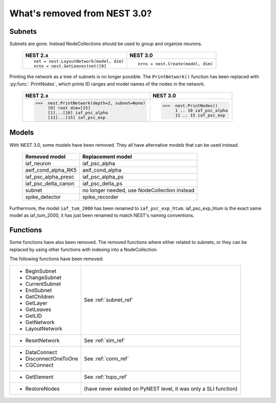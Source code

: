 What's removed from NEST 3.0?
=============================

Subnets
~~~~~~~

Subnets are gone. Instead NodeCollections should be used to group and organize neurons.

  +---------------------------------------------+---------------------------------------+
  | NEST 2.x                                    | NEST 3.0                              |
  +=============================================+=======================================+
  |                                             |                                       |
  | ::                                          | ::                                    |
  |                                             |                                       |
  |     net = nest.LayoutNetwork(model, dim)    |     nrns = nest.Create(model, dim)    |
  |     nrns = nest.GetLeaves(net)[0]           |                                       |
  |                                             |                                       |
  +---------------------------------------------+---------------------------------------+

Printing the network as a tree of subnets is no longer possible. The
``PrintNetwork()`` function has been replaced with :py:func:`.PrintNodes`, which
prints ID ranges and model names of the nodes in the network.

  +----------------------------------------------+---------------------------------------+
  | NEST 2.x                                     | NEST 3.0                              |
  +==============================================+=======================================+
  |                                              |                                       |
  | >>>  nest.PrintNetwork(depth=2, subnet=None) | >>>  nest.PrintNodes()                |
  |      [0] root dim=[15]                       |      1 .. 10 iaf_psc_alpha            |
  |      [1]...[10] iaf_psc_alpha                |      11 .. 15 iaf_psc_exp             |
  |      [11]...[15] iaf_psc_exp                 |                                       |
  |                                              |                                       |
  |                                              |                                       |
  +----------------------------------------------+---------------------------------------+

Models
~~~~~~

With NEST 3.0, some models have been removed. They all have alternative models that can
be used instead.

  +----------------------------------------------+-----------------------------------------------+
  | Removed model                                | Replacement model                             |
  +==============================================+===============================================+
  | iaf_neuron                                   | iaf_psc_alpha                                 |
  +----------------------------------------------+-----------------------------------------------+
  | aeif_cond_alpha_RK5                          | aeif_cond_alpha                               |
  +----------------------------------------------+-----------------------------------------------+
  | iaf_psc_alpha_presc                          | iaf_psc_alpha_ps                              |
  +----------------------------------------------+-----------------------------------------------+
  | iaf_psc_delta_canon                          | iaf_psc_delta_ps                              |
  +----------------------------------------------+-----------------------------------------------+
  | subnet                                       | no longer needed, use NodeCollection instead  |
  +----------------------------------------------+-----------------------------------------------+
  | spike_detector                               | spike_recorder                                |
  +----------------------------------------------+-----------------------------------------------+

Furthermore, the model ``iaf_tum_2000`` has been renamed to ``iaf_psc_exp_htum``. iaf_psc_exp_htum is
the exact same model as iaf_tum_2000, it has just been renamed to match NEST's naming conventions.

Functions
~~~~~~~~~

Some functions have also been removed. The removed functions where either related to subnets,
or they can be replaced by using other functions with indexing into a NodeCollection.

The following functions have been removed:

+----------------------+------------------------------+
| - BeginSubnet        |                              |
| - ChangeSubnet       |                              |
| - CurrentSubnet      |                              |
| - EndSubnet          |                              |
| - GetChildren        |                              |
| - GetLayer           |   See :ref:`subnet_ref`      |
| - GetLeaves          |                              |
| - GetLID             |                              |
| - GetNetwork         |                              |
| - LayoutNetwork      |                              |
+----------------------+------------------------------+
| - ResetNetwork       |  See :ref:`sim_ref`          |
+----------------------+------------------------------+
| - DataConnect        |                              |
| - DisconnectOneToOne |  See :ref:`conn_ref`         |
| - CGConnect          |                              |
+----------------------+------------------------------+
| - GetElement         |   See :ref:`topo_ref`        |
+----------------------+------------------------------+
| - RestoreNodes       | (have never existed on PyNEST|
|                      | level, it was only a SLI     |
|                      | function)                    |
+----------------------+------------------------------+

